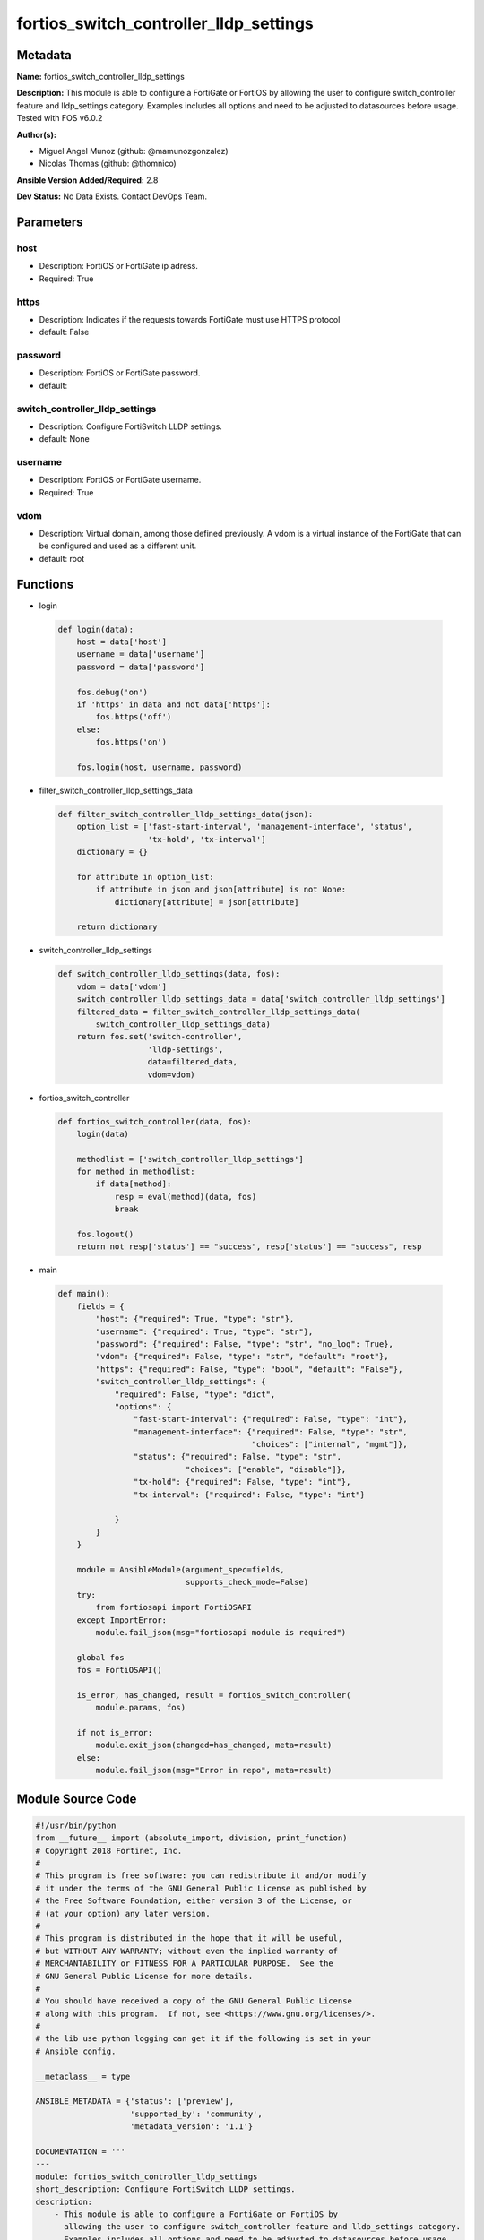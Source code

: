 =======================================
fortios_switch_controller_lldp_settings
=======================================


Metadata
--------




**Name:** fortios_switch_controller_lldp_settings

**Description:** This module is able to configure a FortiGate or FortiOS by allowing the user to configure switch_controller feature and lldp_settings category. Examples includes all options and need to be adjusted to datasources before usage. Tested with FOS v6.0.2


**Author(s):** 

- Miguel Angel Munoz (github: @mamunozgonzalez)

- Nicolas Thomas (github: @thomnico)



**Ansible Version Added/Required:** 2.8

**Dev Status:** No Data Exists. Contact DevOps Team.

Parameters
----------

host
++++

- Description: FortiOS or FortiGate ip adress.

  

- Required: True

https
+++++

- Description: Indicates if the requests towards FortiGate must use HTTPS protocol

  

- default: False

password
++++++++

- Description: FortiOS or FortiGate password.

  

- default: 

switch_controller_lldp_settings
+++++++++++++++++++++++++++++++

- Description: Configure FortiSwitch LLDP settings.

  

- default: None

username
++++++++

- Description: FortiOS or FortiGate username.

  

- Required: True

vdom
++++

- Description: Virtual domain, among those defined previously. A vdom is a virtual instance of the FortiGate that can be configured and used as a different unit.

  

- default: root




Functions
---------




- login

 .. code-block:: python

    def login(data):
        host = data['host']
        username = data['username']
        password = data['password']
    
        fos.debug('on')
        if 'https' in data and not data['https']:
            fos.https('off')
        else:
            fos.https('on')
    
        fos.login(host, username, password)
    
    

- filter_switch_controller_lldp_settings_data

 .. code-block:: python

    def filter_switch_controller_lldp_settings_data(json):
        option_list = ['fast-start-interval', 'management-interface', 'status',
                       'tx-hold', 'tx-interval']
        dictionary = {}
    
        for attribute in option_list:
            if attribute in json and json[attribute] is not None:
                dictionary[attribute] = json[attribute]
    
        return dictionary
    
    

- switch_controller_lldp_settings

 .. code-block:: python

    def switch_controller_lldp_settings(data, fos):
        vdom = data['vdom']
        switch_controller_lldp_settings_data = data['switch_controller_lldp_settings']
        filtered_data = filter_switch_controller_lldp_settings_data(
            switch_controller_lldp_settings_data)
        return fos.set('switch-controller',
                       'lldp-settings',
                       data=filtered_data,
                       vdom=vdom)
    
    

- fortios_switch_controller

 .. code-block:: python

    def fortios_switch_controller(data, fos):
        login(data)
    
        methodlist = ['switch_controller_lldp_settings']
        for method in methodlist:
            if data[method]:
                resp = eval(method)(data, fos)
                break
    
        fos.logout()
        return not resp['status'] == "success", resp['status'] == "success", resp
    
    

- main

 .. code-block:: python

    def main():
        fields = {
            "host": {"required": True, "type": "str"},
            "username": {"required": True, "type": "str"},
            "password": {"required": False, "type": "str", "no_log": True},
            "vdom": {"required": False, "type": "str", "default": "root"},
            "https": {"required": False, "type": "bool", "default": "False"},
            "switch_controller_lldp_settings": {
                "required": False, "type": "dict",
                "options": {
                    "fast-start-interval": {"required": False, "type": "int"},
                    "management-interface": {"required": False, "type": "str",
                                             "choices": ["internal", "mgmt"]},
                    "status": {"required": False, "type": "str",
                               "choices": ["enable", "disable"]},
                    "tx-hold": {"required": False, "type": "int"},
                    "tx-interval": {"required": False, "type": "int"}
    
                }
            }
        }
    
        module = AnsibleModule(argument_spec=fields,
                               supports_check_mode=False)
        try:
            from fortiosapi import FortiOSAPI
        except ImportError:
            module.fail_json(msg="fortiosapi module is required")
    
        global fos
        fos = FortiOSAPI()
    
        is_error, has_changed, result = fortios_switch_controller(
            module.params, fos)
    
        if not is_error:
            module.exit_json(changed=has_changed, meta=result)
        else:
            module.fail_json(msg="Error in repo", meta=result)
    
    



Module Source Code
------------------

.. code-block:: python

    #!/usr/bin/python
    from __future__ import (absolute_import, division, print_function)
    # Copyright 2018 Fortinet, Inc.
    #
    # This program is free software: you can redistribute it and/or modify
    # it under the terms of the GNU General Public License as published by
    # the Free Software Foundation, either version 3 of the License, or
    # (at your option) any later version.
    #
    # This program is distributed in the hope that it will be useful,
    # but WITHOUT ANY WARRANTY; without even the implied warranty of
    # MERCHANTABILITY or FITNESS FOR A PARTICULAR PURPOSE.  See the
    # GNU General Public License for more details.
    #
    # You should have received a copy of the GNU General Public License
    # along with this program.  If not, see <https://www.gnu.org/licenses/>.
    #
    # the lib use python logging can get it if the following is set in your
    # Ansible config.
    
    __metaclass__ = type
    
    ANSIBLE_METADATA = {'status': ['preview'],
                        'supported_by': 'community',
                        'metadata_version': '1.1'}
    
    DOCUMENTATION = '''
    ---
    module: fortios_switch_controller_lldp_settings
    short_description: Configure FortiSwitch LLDP settings.
    description:
        - This module is able to configure a FortiGate or FortiOS by
          allowing the user to configure switch_controller feature and lldp_settings category.
          Examples includes all options and need to be adjusted to datasources before usage.
          Tested with FOS v6.0.2
    version_added: "2.8"
    author:
        - Miguel Angel Munoz (@mamunozgonzalez)
        - Nicolas Thomas (@thomnico)
    notes:
        - Requires fortiosapi library developed by Fortinet
        - Run as a local_action in your playbook
    requirements:
        - fortiosapi>=0.9.8
    options:
        host:
           description:
                - FortiOS or FortiGate ip adress.
           required: true
        username:
            description:
                - FortiOS or FortiGate username.
            required: true
        password:
            description:
                - FortiOS or FortiGate password.
            default: ""
        vdom:
            description:
                - Virtual domain, among those defined previously. A vdom is a
                  virtual instance of the FortiGate that can be configured and
                  used as a different unit.
            default: root
        https:
            description:
                - Indicates if the requests towards FortiGate must use HTTPS
                  protocol
            type: bool
            default: false
        switch_controller_lldp_settings:
            description:
                - Configure FortiSwitch LLDP settings.
            default: null
            suboptions:
                fast-start-interval:
                    description:
                        - Frequency of LLDP PDU transmission from FortiSwitch for the first 4 packets when the link is up (2 - 5 sec, default = 2, 0 = disable
                           fast start).
                management-interface:
                    description:
                        - Primary management interface to be advertised in LLDP and CDP PDUs.
                    choices:
                        - internal
                        - mgmt
                status:
                    description:
                        - Enable/disable LLDP global settings.
                    choices:
                        - enable
                        - disable
                tx-hold:
                    description:
                        - Number of tx-intervals before local LLDP data expires (1 - 16, default = 4). Packet TTL is tx-hold * tx-interval.
                tx-interval:
                    description:
                        - Frequency of LLDP PDU transmission from FortiSwitch (5 - 4095 sec, default = 30). Packet TTL is tx-hold * tx-interval.
    '''
    
    EXAMPLES = '''
    - hosts: localhost
      vars:
       host: "192.168.122.40"
       username: "admin"
       password: ""
       vdom: "root"
      tasks:
      - name: Configure FortiSwitch LLDP settings.
        fortios_switch_controller_lldp_settings:
          host:  "{{ host }}"
          username: "{{ username }}"
          password: "{{ password }}"
          vdom:  "{{ vdom }}"
          switch_controller_lldp_settings:
            fast-start-interval: "3"
            management-interface: "internal"
            status: "enable"
            tx-hold: "6"
            tx-interval: "7"
    '''
    
    RETURN = '''
    build:
      description: Build number of the fortigate image
      returned: always
      type: string
      sample: '1547'
    http_method:
      description: Last method used to provision the content into FortiGate
      returned: always
      type: string
      sample: 'PUT'
    http_status:
      description: Last result given by FortiGate on last operation applied
      returned: always
      type: string
      sample: "200"
    mkey:
      description: Master key (id) used in the last call to FortiGate
      returned: success
      type: string
      sample: "key1"
    name:
      description: Name of the table used to fulfill the request
      returned: always
      type: string
      sample: "urlfilter"
    path:
      description: Path of the table used to fulfill the request
      returned: always
      type: string
      sample: "webfilter"
    revision:
      description: Internal revision number
      returned: always
      type: string
      sample: "17.0.2.10658"
    serial:
      description: Serial number of the unit
      returned: always
      type: string
      sample: "FGVMEVYYQT3AB5352"
    status:
      description: Indication of the operation's result
      returned: always
      type: string
      sample: "success"
    vdom:
      description: Virtual domain used
      returned: always
      type: string
      sample: "root"
    version:
      description: Version of the FortiGate
      returned: always
      type: string
      sample: "v5.6.3"
    
    '''
    
    from ansible.module_utils.basic import AnsibleModule
    
    fos = None
    
    
    def login(data):
        host = data['host']
        username = data['username']
        password = data['password']
    
        fos.debug('on')
        if 'https' in data and not data['https']:
            fos.https('off')
        else:
            fos.https('on')
    
        fos.login(host, username, password)
    
    
    def filter_switch_controller_lldp_settings_data(json):
        option_list = ['fast-start-interval', 'management-interface', 'status',
                       'tx-hold', 'tx-interval']
        dictionary = {}
    
        for attribute in option_list:
            if attribute in json and json[attribute] is not None:
                dictionary[attribute] = json[attribute]
    
        return dictionary
    
    
    def switch_controller_lldp_settings(data, fos):
        vdom = data['vdom']
        switch_controller_lldp_settings_data = data['switch_controller_lldp_settings']
        filtered_data = filter_switch_controller_lldp_settings_data(
            switch_controller_lldp_settings_data)
        return fos.set('switch-controller',
                       'lldp-settings',
                       data=filtered_data,
                       vdom=vdom)
    
    
    def fortios_switch_controller(data, fos):
        login(data)
    
        methodlist = ['switch_controller_lldp_settings']
        for method in methodlist:
            if data[method]:
                resp = eval(method)(data, fos)
                break
    
        fos.logout()
        return not resp['status'] == "success", resp['status'] == "success", resp
    
    
    def main():
        fields = {
            "host": {"required": True, "type": "str"},
            "username": {"required": True, "type": "str"},
            "password": {"required": False, "type": "str", "no_log": True},
            "vdom": {"required": False, "type": "str", "default": "root"},
            "https": {"required": False, "type": "bool", "default": "False"},
            "switch_controller_lldp_settings": {
                "required": False, "type": "dict",
                "options": {
                    "fast-start-interval": {"required": False, "type": "int"},
                    "management-interface": {"required": False, "type": "str",
                                             "choices": ["internal", "mgmt"]},
                    "status": {"required": False, "type": "str",
                               "choices": ["enable", "disable"]},
                    "tx-hold": {"required": False, "type": "int"},
                    "tx-interval": {"required": False, "type": "int"}
    
                }
            }
        }
    
        module = AnsibleModule(argument_spec=fields,
                               supports_check_mode=False)
        try:
            from fortiosapi import FortiOSAPI
        except ImportError:
            module.fail_json(msg="fortiosapi module is required")
    
        global fos
        fos = FortiOSAPI()
    
        is_error, has_changed, result = fortios_switch_controller(
            module.params, fos)
    
        if not is_error:
            module.exit_json(changed=has_changed, meta=result)
        else:
            module.fail_json(msg="Error in repo", meta=result)
    
    
    if __name__ == '__main__':
        main()


